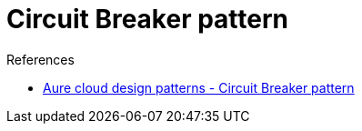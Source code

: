 = Circuit Breaker pattern

.References
[sidebar]
****
- https://docs.microsoft.com/en-us/azure/architecture/patterns/circuit-breaker[Aure cloud design patterns - Circuit Breaker pattern]
****

